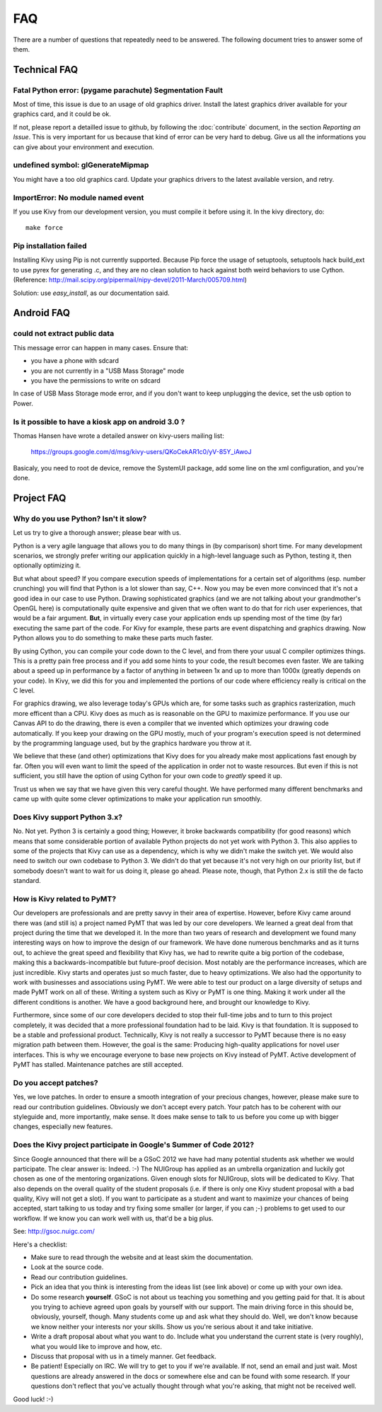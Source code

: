 .. _faq:

FAQ
===

There are a number of questions that repeatedly need to be answered.
The following document tries to answer some of them.



Technical FAQ
-------------

Fatal Python error: (pygame parachute) Segmentation Fault
~~~~~~~~~~~~~~~~~~~~~~~~~~~~~~~~~~~~~~~~~~~~~~~~~~~~~~~~~

Most of time, this issue is due to an usage of old graphics driver. Install the
latest graphics driver available for your graphics card, and it could be ok.

If not, please report a detailled issue to github, by following the
:doc:`contribute` document, in the section `Reporting an Issue`. This is very
important for us because that kind of error can be very hard to debug. Give us
all the informations you can give about your environment and execution.


undefined symbol: glGenerateMipmap
~~~~~~~~~~~~~~~~~~~~~~~~~~~~~~~~~~

You might have a too old graphics card. Update your graphics drivers to the
latest available version, and retry.

ImportError: No module named event
~~~~~~~~~~~~~~~~~~~~~~~~~~~~~~~~~~

If you use Kivy from our development version, you must compile it before
using it. In the kivy directory, do::

    make force

Pip installation failed
~~~~~~~~~~~~~~~~~~~~~~~

Installing Kivy using Pip is not currently supported. Because Pip force the
usage of setuptools, setuptools hack build_ext to use pyrex for generating .c,
and they are no clean solution to hack against both weird behaviors to use
Cython. (Reference: http://mail.scipy.org/pipermail/nipy-devel/2011-March/005709.html)

Solution: use `easy_install`, as our documentation said.


Android FAQ
-----------

could not extract public data
~~~~~~~~~~~~~~~~~~~~~~~~~~~~~

This message error can happen in many cases. Ensure that:

* you have a phone with sdcard
* you are not currently in a "USB Mass Storage" mode
* you have the permissions to write on sdcard

In case of USB Mass Storage mode error, and if you don't want to keep
unplugging the device, set the usb option to Power.

Is it possible to have a kiosk app on android 3.0 ?
~~~~~~~~~~~~~~~~~~~~~~~~~~~~~~~~~~~~~~~~~~~~~~~~~~~

Thomas Hansen have wrote a detailed answer on kivy-users mailing list:

    https://groups.google.com/d/msg/kivy-users/QKoCekAR1c0/yV-85Y_iAwoJ

Basicaly, you need to root de device, remove the SystemUI package, add some
line on the xml configuration, and you're done.


Project FAQ
-----------

Why do you use Python? Isn't it slow?
~~~~~~~~~~~~~~~~~~~~~~~~~~~~~~~~~~~~~

Let us try to give a thorough answer; please bear with us.

Python is a very agile language that allows you to do many things
in (by comparison) short time.
For many development scenarios, we strongly prefer writing our
application quickly in a high-level language such as Python, testing
it, then optionally optimizing it.

But what about speed?
If you compare execution speeds of implementations for a certain set of
algorithms (esp. number crunching) you will find that Python is a lot
slower than say, C++.
Now you may be even more convinced that it's not a good idea in our
case to use Python. Drawing sophisticated graphics (and we are
not talking about your grandmother's OpenGL here) is computationally
quite expensive and given that we often want to do that for rich user
experiences, that would be a fair argument.
**But**, in virtually every case your application ends up spending
most of the time (by far) executing the same part of the code.
For Kivy for example, these parts are event dispatching and graphics
drawing. Now Python allows you to do something to make these parts
much faster.

By using Cython, you can compile your code down to the C level,
and from there your usual C compiler optimizes things. This is
a pretty pain free process and if you add some hints to your
code, the result becomes even faster. We are talking about a speed up
in performance by a factor of anything in between 1x and up to more
than 1000x (greatly depends on your code). In Kivy, we did this for
you and implemented the portions of our code where efficiency really
is critical on the C level.

For graphics drawing, we also leverage today's GPUs which are, for
some tasks such as graphics rasterization, much more efficent than a
CPU. Kivy does as much as is reasonable on the GPU to maximize
performance. If you use our Canvas API to do the drawing, there is
even a compiler that we invented which optimizes your drawing code
automatically. If you keep your drawing on the GPU mostly,
much of your program's execution speed is not determined by the
programming language used, but by the graphics hardware you throw at
it.

We believe that these (and other) optimizations that Kivy does for you
already make most applications fast enough by far. Often you will even
want to limit the speed of the application in order not to waste
resources.
But even if this is not sufficient, you still have the option of using
Cython for your own code to *greatly* speed it up.

Trust us when we say that we have given this very careful thought.
We have performed many different benchmarks and came up with quite
some clever optimizations to make your application run smoothly.


Does Kivy support Python 3.x?
~~~~~~~~~~~~~~~~~~~~~~~~~~~~~

No. Not yet. Python 3 is certainly a good thing; However, it broke
backwards compatibility (for good reasons) which means that some
considerable portion of available Python projects do not yet work
with Python 3. This also applies to some of the projects that Kivy can
use as a dependency, which is why we didn't make the switch yet.
We would also need to switch our own codebase to Python 3. We didn't
do that yet because it's not very high on our priority list, but if
somebody doesn't want to wait for us doing it, please go ahead.
Please note, though, that Python 2.x is still the de facto standard.


How is Kivy related to PyMT?
~~~~~~~~~~~~~~~~~~~~~~~~~~~~

Our developers are professionals and are pretty savvy in their
area of expertise. However, before Kivy came around there was (and
still is) a project named PyMT that was led by our core developers.
We learned a great deal from that project during the time that we
developed it. In the more than two years of research and development
we found many interesting ways on how to improve the design of our
framework. We have done numerous benchmarks and as it turns out, to
achieve the great speed and flexibility that Kivy has, we had to
rewrite quite a big portion of the codebase, making this a
backwards-incompatible but future-proof decision.
Most notably are the performance increases, which are just incredible.
Kivy starts and operates just so much faster, due to heavy
optimizations.
We also had the opportunity to work with businesses and associations
using PyMT. We were able to test our product on a large diversity of
setups and made PyMT work on all of these. Writing a system such as
Kivy or PyMT is one thing. Making it work under all the different
conditions is another. We have a good background here, and brought our
knowledge to Kivy.

Furthermore, since some of our core developers decided to stop their full-time
jobs and to turn to this project completely, it was decided that a more
professional foundation had to be laid. Kivy is that foundation. It is
supposed to be a stable and professional product.
Technically, Kivy is not really a successor to PyMT because there is
no easy migration path between them. However, the goal is the same:
Producing high-quality applications for novel user interfaces.
This is why we encourage everyone to base new projects on Kivy instead
of PyMT.
Active development of PyMT has stalled. Maintenance patches are still
accepted.


Do you accept patches?
~~~~~~~~~~~~~~~~~~~~~~

Yes, we love patches. In order to ensure a smooth integration of your
precious changes, however, please make sure to read our contribution
guidelines.
Obviously we don't accept every patch. Your patch has to be coherent
with our styleguide and, more importantly, make sense.
It does make sense to talk to us before you come up with bigger
changes, especially new features.


Does the Kivy project participate in Google's Summer of Code 2012?
~~~~~~~~~~~~~~~~~~~~~~~~~~~~~~~~~~~~~~~~~~~~~~~~~~~~~~~~~~~~~~~~~~

Since Google announced that there will be a GSoC 2012 we have had many
potential students ask whether we would participate.
The clear answer is: Indeed. :-)
The NUIGroup has applied as an umbrella organization and luckily
got chosen as one of the mentoring organizations. Given enough slots
for NUIGroup, slots will be dedicated to Kivy. That also depends on the
overall quality of the student proposals (i.e. if there is only one
Kivy student proposal with a bad quality, Kivy will not get a slot).
If you want to participate as a student and want to maximize your
chances of being accepted, start talking to us today and try fixing
some smaller (or larger, if you can ;-) problems to get used to our
workflow. If we know you can work well with us, that'd be a big plus.

See: http://gsoc.nuigc.com/

Here's a checklist:

* Make sure to read through the website and at least skim the documentation.
* Look at the source code.
* Read our contribution guidelines.
* Pick an idea that you think is interesting from the ideas list (see link
  above) or come up with your own idea.
* Do some research **yourself**. GSoC is not about us teaching you something
  and you getting paid for that. It is about you trying to achieve agreed upon
  goals by yourself with our support. The main driving force in this should be,
  obviously, yourself, though.  Many students come up and ask what they should
  do. Well, we don't know because we know neither your interests nor your
  skills. Show us you're serious about it and take initiative.
* Write a draft proposal about what you want to do. Include what you understand
  the current state is (very roughly), what you would like to improve and how,
  etc.
* Discuss that proposal with us in a timely manner. Get feedback.
* Be patient! Especially on IRC. We will try to get to you if we're available.
  If not, send an email and just wait. Most questions are already answered in
  the docs or somewhere else and can be found with some research. If your
  questions don't reflect that you've actually thought through what you're
  asking, that might not be received well.

Good luck! :-)

